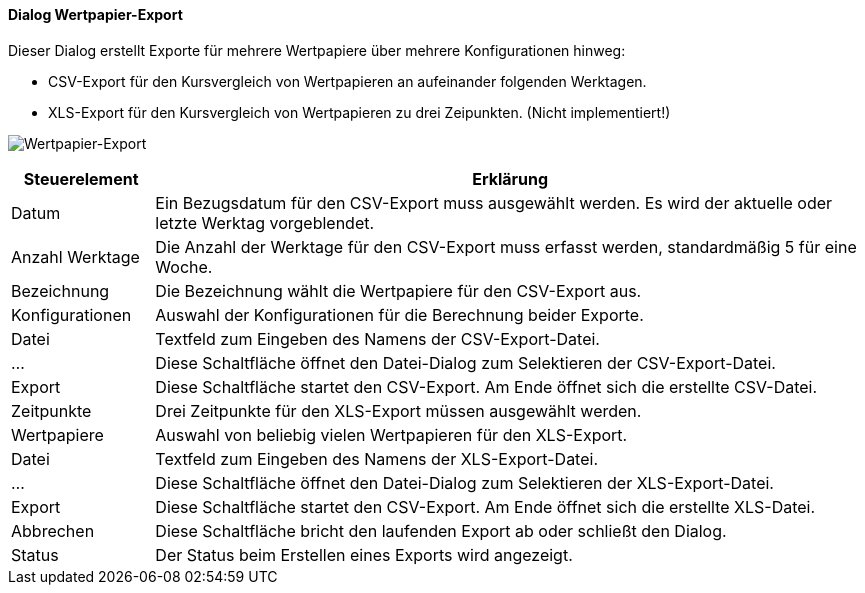 :wp220-title: Wertpapier-Export
anchor:WP220[{wp220-title}]

==== Dialog {wp220-title}

Dieser Dialog erstellt Exporte für mehrere Wertpapiere über mehrere Konfigurationen hinweg:

* CSV-Export für den Kursvergleich von Wertpapieren an aufeinander folgenden Werktagen.
* XLS-Export für den Kursvergleich von Wertpapieren zu drei Zeipunkten. (Nicht implementiert!)

image:WP220.png[{wp220-title},title={wp220-title}]

[width="100%",cols="1,5a",frame="all",options="header"]
|==========================
|Steuerelement|Erklärung
|Datum        |Ein Bezugsdatum für den CSV-Export muss ausgewählt werden. Es wird der aktuelle oder letzte Werktag vorgeblendet.
|Anzahl Werktage|Die Anzahl der Werktage für den CSV-Export muss erfasst werden, standardmäßig 5 für eine Woche.
|Bezeichnung  |Die Bezeichnung wählt die Wertpapiere für den CSV-Export aus.
|Konfigurationen|Auswahl der Konfigurationen für die Berechnung beider Exporte.
|Datei        |Textfeld zum Eingeben des Namens der CSV-Export-Datei.
|...          |Diese Schaltfläche öffnet den Datei-Dialog zum Selektieren der CSV-Export-Datei.
|Export       |Diese Schaltfläche startet den CSV-Export. Am Ende öffnet sich die erstellte CSV-Datei.
|Zeitpunkte   |Drei Zeitpunkte für den XLS-Export müssen ausgewählt werden.
|Wertpapiere  |Auswahl von beliebig vielen Wertpapieren für den XLS-Export.
|Datei        |Textfeld zum Eingeben des Namens der XLS-Export-Datei.
|...          |Diese Schaltfläche öffnet den Datei-Dialog zum Selektieren der XLS-Export-Datei.
|Export       |Diese Schaltfläche startet den CSV-Export. Am Ende öffnet sich die erstellte XLS-Datei.
|Abbrechen    |Diese Schaltfläche bricht den laufenden Export ab oder schließt den Dialog.
|Status       |Der Status beim Erstellen eines Exports wird angezeigt.
|==========================
